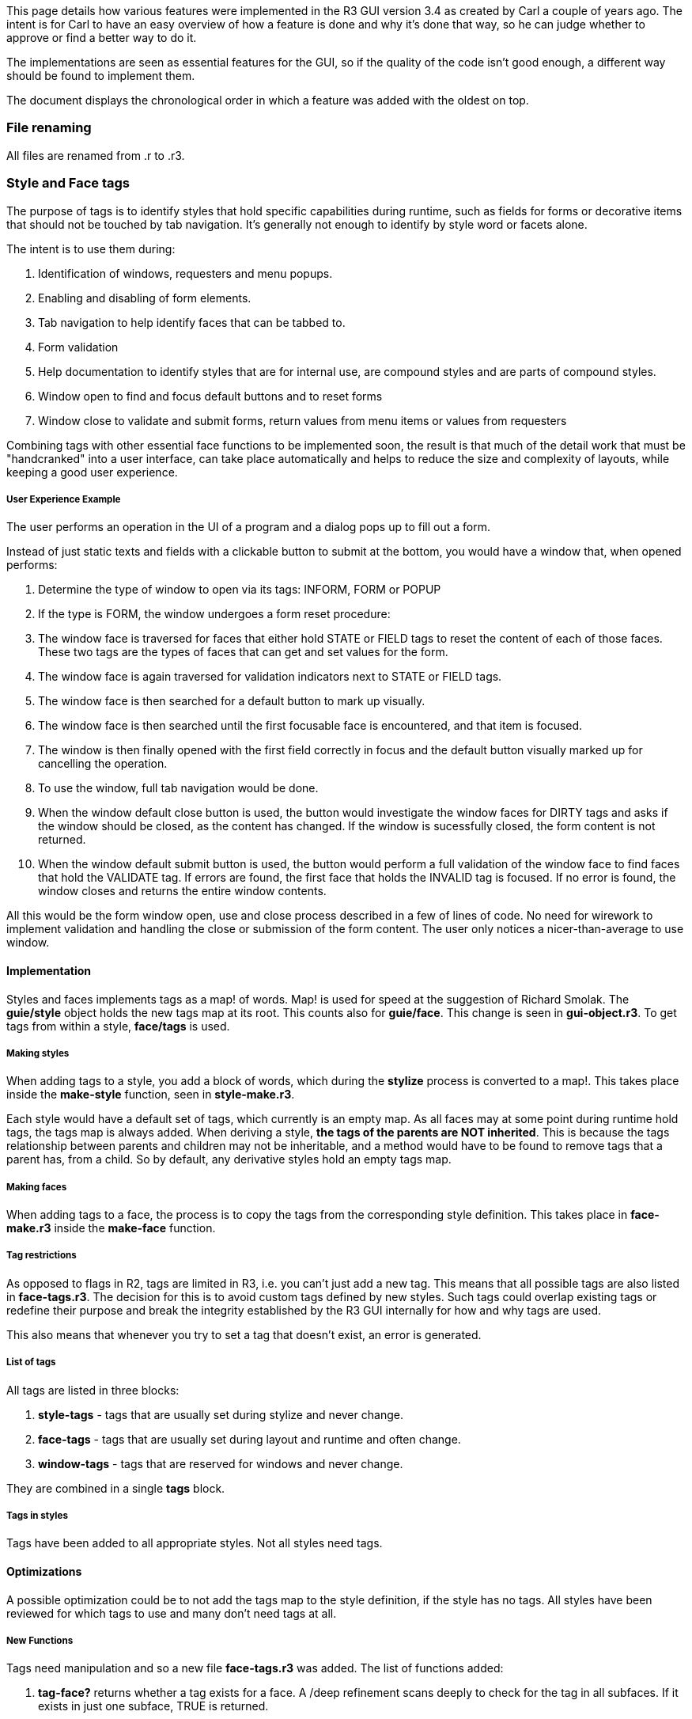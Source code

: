 This page details how various features were implemented in the R3 GUI
version 3.4 as created by Carl a couple of years ago. The intent is for
Carl to have an easy overview of how a feature is done and why it's done
that way, so he can judge whether to approve or find a better way to do
it.

The implementations are seen as essential features for the GUI, so if
the quality of the code isn't good enough, a different way should be
found to implement them.

The document displays the chronological order in which a feature was
added with the oldest on top.


File renaming
~~~~~~~~~~~~~

All files are renamed from .r to .r3.


Style and Face tags
~~~~~~~~~~~~~~~~~~~

The purpose of tags is to identify styles that hold specific
capabilities during runtime, such as fields for forms or decorative
items that should not be touched by tab navigation. It's generally not
enough to identify by style word or facets alone.

The intent is to use them during:

1.  Identification of windows, requesters and menu popups.
2.  Enabling and disabling of form elements.
3.  Tab navigation to help identify faces that can be tabbed to.
4.  Form validation
5.  Help documentation to identify styles that are for internal use, are
compound styles and are parts of compound styles.
6.  Window open to find and focus default buttons and to reset forms
7.  Window close to validate and submit forms, return values from menu
items or values from requesters

Combining tags with other essential face functions to be implemented
soon, the result is that much of the detail work that must be
"handcranked" into a user interface, can take place automatically and
helps to reduce the size and complexity of layouts, while keeping a good
user experience.


User Experience Example
+++++++++++++++++++++++

The user performs an operation in the UI of a program and a dialog pops
up to fill out a form.

Instead of just static texts and fields with a clickable button to
submit at the bottom, you would have a window that, when opened
performs:

1.  Determine the type of window to open via its tags: INFORM, FORM or
POPUP
2.  If the type is FORM, the window undergoes a form reset procedure:
1.  The window face is traversed for faces that either hold STATE or
FIELD tags to reset the content of each of those faces. These two tags
are the types of faces that can get and set values for the form.
2.  The window face is again traversed for validation indicators next to
STATE or FIELD tags.
3.  The window face is then searched for a default button to mark up
visually.
4.  The window face is then searched until the first focusable face is
encountered, and that item is focused.
3.  The window is then finally opened with the first field correctly in
focus and the default button visually marked up for cancelling the
operation.
4.  To use the window, full tab navigation would be done.
5.  When the window default close button is used, the button would
investigate the window faces for DIRTY tags and asks if the window
should be closed, as the content has changed. If the window is
sucessfully closed, the form content is not returned.
6.  When the window default submit button is used, the button would
perform a full validation of the window face to find faces that hold the
VALIDATE tag. If errors are found, the first face that holds the INVALID
tag is focused. If no error is found, the window closes and returns the
entire window contents.

All this would be the form window open, use and close process described
in a few of lines of code. No need for wirework to implement validation
and handling the close or submission of the form content. The user only
notices a nicer-than-average to use window.


Implementation
^^^^^^^^^^^^^^

Styles and faces implements tags as a map! of words. Map! is used for
speed at the suggestion of Richard Smolak. The *guie/style* object holds
the new tags map at its root. This counts also for *guie/face*. This
change is seen in *gui-object.r3*. To get tags from within a style,
*face/tags* is used.


Making styles
+++++++++++++

When adding tags to a style, you add a block of words, which during the
*stylize* process is converted to a map!. This takes place inside the
*make-style* function, seen in *style-make.r3*.

Each style would have a default set of tags, which currently is an empty
map. As all faces may at some point during runtime hold tags, the tags
map is always added. When deriving a style, *the tags of the parents are
NOT inherited*. This is because the tags relationship between parents
and children may not be inheritable, and a method would have to be found
to remove tags that a parent has, from a child. So by default, any
derivative styles hold an empty tags map.


Making faces
++++++++++++

When adding tags to a face, the process is to copy the tags from the
corresponding style definition. This takes place in *face-make.r3*
inside the *make-face* function.


Tag restrictions
++++++++++++++++

As opposed to flags in R2, tags are limited in R3, i.e. you can't just
add a new tag. This means that all possible tags are also listed in
*face-tags.r3*. The decision for this is to avoid custom tags defined by
new styles. Such tags could overlap existing tags or redefine their
purpose and break the integrity established by the R3 GUI internally for
how and why tags are used.

This also means that whenever you try to set a tag that doesn't exist,
an error is generated.


List of tags
++++++++++++

All tags are listed in three blocks:

1.  *style-tags* - tags that are usually set during stylize and never
change.
2.  *face-tags* - tags that are usually set during layout and runtime
and often change.
3.  *window-tags* - tags that are reserved for windows and never change.

They are combined in a single *tags* block.


Tags in styles
++++++++++++++

Tags have been added to all appropriate styles. Not all styles need
tags.


Optimizations
^^^^^^^^^^^^^

A possible optimization could be to not add the tags map to the style
definition, if the style has no tags. All styles have been reviewed for
which tags to use and many don't need tags at all.


New Functions
+++++++++++++

Tags need manipulation and so a new file *face-tags.r3* was added. The
list of functions added:

1.  *tag-face?* returns whether a tag exists for a face. A /deep
refinement scans deeply to check for the tag in all subfaces. If it
exists in just one subface, TRUE is returned.
2.  *tag-face* appends a tag to a face. If the tag already exists, the
tag is not added. A /deep refinement scans deeply to insert tags in all
subfaces.
3.  *untag-face* removes a tag from a face. A /deep refinement scans
deeply to remove tags in all subfaces.
4.  *tag-error* generates an error string for the tag operation,
utilizing the *fail-gui* function. This function _may_ be superfluous.
It needs to be looked at.


Notes
^^^^^

The creator of layouts ideally never sees tags or never needs to adjust
them. They are used inside styles and by the R3 GUI itself.

Tags don't work on their own. They need face navigation functions.


Files
^^^^^

Implemented in *face-tags.r3*, *style-make.r3*, *face-make.r3*.


Face Navigation
~~~~~~~~~~~~~~~

The purpose of this is to allow free traversal of the face object tree.
This is useful in many circumstances:

1.  Face traversal for form validation
2.  Enabling and disabling entire panels of faces
3.  Find a particular face from a facet, tag or other attribute, such as
finding the default button or the first failed field in a validated
form.
4.  Tab navigation
5.  Find an adjacent scrollbar automatically for a scroller face
6.  Find adjacent faces for balancer faces in tables
7.  Recursively collect field information in panels

These functions are able to work with tags.


Functions
^^^^^^^^^


Internal
++++++++

The question marks in function names adhere to other functions already
existing in the R3 GUI returning faces.

These functions are used in the general functions below:

1.  *has-faces?* - returns whether the face has a non-empty faces block
2.  *root-face?* - returns whether the current face is the root face
(window face)
3.  *tip-face?* - continually goes inward through the last face in
faces, until no more faces are available and returns the last one.
4.  *return-face?* - Returns the next possible face outward in the
hierarchy
5.  *locate-face* - returns the index of the faces block, which the
given face is sitting in.


General
+++++++


NEXT-FACE?

*next-face?* - returns the next possible face. General behavior:

1.  If the face has a faces block, go to the first face in that block.
2.  If the face is the last in the parent's faces block and the face has
no faces block, proceed outwards, until it's possible to find a faces
block which isn't at the last face.
3.  If reaching the root-face, next possible face is same as rule 1, to
allow continually to loop through the face tree.

Image:next-face-loop.png[center|caption] A demonstration of how
NEXT-FACE? runs through all faces in the tree.


BACK-FACE?

1.  *back-face?* - returns the previous possible face. General behavior:
1.  If the face parent
2.  If reaching the root-face, the next face is the tip-face of the
root-face, to allow continually to loop through the face tree.

Image:back-face-loop.png[center|caption] A demonstration of how
BACK-FACE? runs through all faces in the tree.


Files
^^^^^

Implemented in *face-nav.r3*


Tab Navigation
~~~~~~~~~~~~~~

Tab navigation involves several things:

1.  Tab and shift key detection
2.  Tab navigation function to find the correct face to tab to
3.  Tab frame, created as an additional GOB to be used to visually
identify the current tab face
4.  Storing the current tab face by reference in the window face.


Window Key Handling
^^^^^^^^^^^^^^^^^^^

We need to detect the tab and shift key in the window root face.
Currently the only way to detect a key is inside a focused face, so this
has to change.

TBD.


Functions
^^^^^^^^^

1.  *find-tab-face?* - This locates the next or previous tab-face in the
window from the current tab-face. This is the basic function triggered
by tab navigation.

image:next-tab-face-loop.png[center|caption] Tab navigation
moves using FIND-TAB-FACE? to faces with the TAB tag.